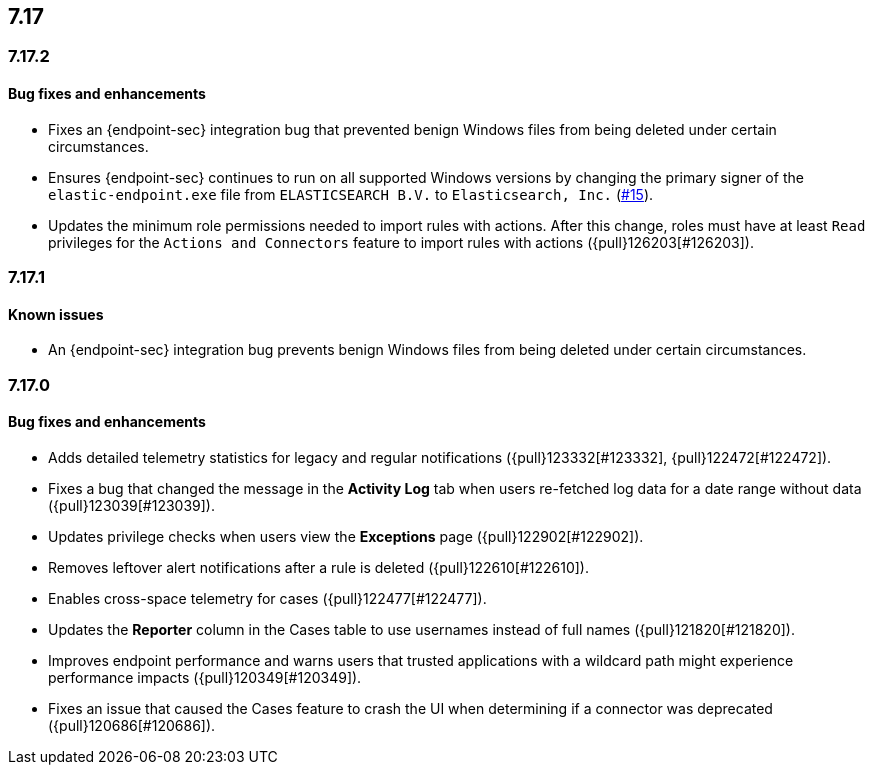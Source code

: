 [[release-notes-header-7.17.0]]
== 7.17

[discrete]
[[release-notes-7.17.2]]
=== 7.17.2

[discrete]
[[bug-fixes-7.17.2]]
==== Bug fixes and enhancements
* Fixes an {endpoint-sec} integration bug that prevented benign Windows files from being deleted under certain circumstances.
* Ensures {endpoint-sec} continues to run on all supported Windows versions by changing the primary signer of the `elastic-endpoint.exe` file from `ELASTICSEARCH B.V.` to `Elasticsearch, Inc.` (https://github.com/elastic/endpoint/issues/15[#15]).
* Updates the minimum role permissions needed to import rules with actions. After this change, roles must have at least `Read` privileges for the `Actions and Connectors` feature to import rules with actions ({pull}126203[#126203]).

[discrete]
[[release-notes-7.17.1]]
=== 7.17.1

[discrete]
[[known-issue-7.17.1]]
==== Known issues
* An {endpoint-sec} integration bug prevents benign Windows files from being deleted under certain circumstances.

[discrete]
[[release-notes-7.17.0]]
=== 7.17.0

[discrete]
[[bug-fixes-7.17.0]]
==== Bug fixes and enhancements
* Adds detailed telemetry statistics for legacy and regular notifications ({pull}123332[#123332], {pull}122472[#122472]).
* Fixes a bug that changed the message in the *Activity Log* tab when users re-fetched log data for a date range without data ({pull}123039[#123039]).
* Updates privilege checks when users view the *Exceptions* page ({pull}122902[#122902]).
* Removes leftover alert notifications after a rule is deleted ({pull}122610[#122610]).
* Enables cross-space telemetry for cases ({pull}122477[#122477]).
* Updates the *Reporter* column in the Cases table to use usernames instead of full names ({pull}121820[#121820]).
* Improves endpoint performance and warns users that trusted applications with a wildcard path might experience performance impacts ({pull}120349[#120349]).
* Fixes an issue that caused the Cases feature to crash the UI when determining if a connector was deprecated ({pull}120686[#120686]).
